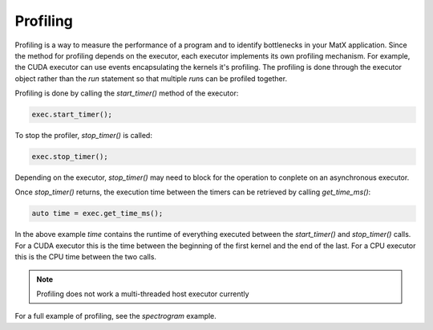 .. _profiling:

Profiling
#########

Profiling is a way to measure the performance of a program and to identify bottlenecks in your MatX application. Since 
the method for profiling depends on the executor, each executor implements its own profiling mechanism. For example, 
the CUDA executor can use events encapsulating the kernels it's profiling. The profiling is done through the executor 
object rather than the `run` statement so that multiple `run`\s can be profiled together.

Profiling is done by calling the `start_timer()` method of the executor:

.. code-block:: cpp

    exec.start_timer();

To stop the profiler, `stop_timer()` is called:

.. code-block:: cpp

    exec.stop_timer();

Depending on the executor, `stop_timer()` may need to block for the operation to conplete on an asynchronous executor.

Once `stop_timer()` returns, the execution time between the timers can be retrieved by calling `get_time_ms()`:

.. code-block:: cpp

    auto time = exec.get_time_ms();

In the above example `time` contains the runtime of everything executed between the `start_timer()` and `stop_timer()` calls. For
a CUDA executor this is the time between the beginning of the first kernel and the end of the last. For a CPU executor this is the CPU 
time between the two calls.

.. note::
   Profiling does not work a multi-threaded host executor currently

For a full example of profiling, see the `spectrogram` example.